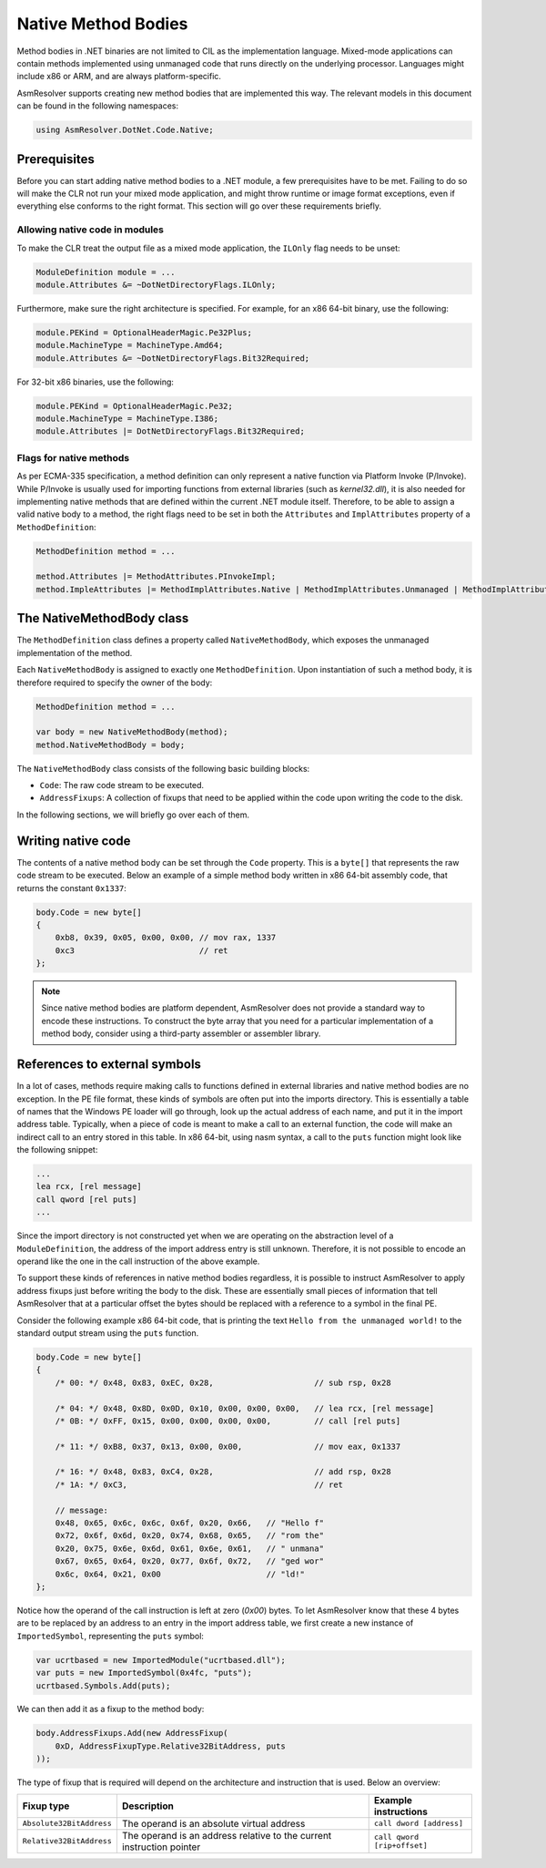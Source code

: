 Native Method Bodies
====================

Method bodies in .NET binaries are not limited to CIL as the implementation language. Mixed-mode applications can contain methods implemented using unmanaged code that runs directly on the underlying processor. Languages might include x86 or ARM, and are always platform-specific.

AsmResolver supports creating new method bodies that are implemented this way. The relevant models in this document can be found in the following namespaces:

.. code-block:: csharp

    using AsmResolver.DotNet.Code.Native;


Prerequisites
-------------

Before you can start adding native method bodies to a .NET module, a few prerequisites have to be met. Failing to do so will make the CLR not run your mixed mode application, and might throw runtime or image format exceptions, even if everything else conforms to the right format. This section will go over these requirements briefly.

Allowing native code in modules
~~~~~~~~~~~~~~~~~~~~~~~~~~~~~~~

To make the CLR treat the output file as a mixed mode application, the ``ILOnly`` flag needs to be unset:

.. code-block:: csharp 

    ModuleDefinition module = ...
    module.Attributes &= ~DotNetDirectoryFlags.ILOnly;

Furthermore, make sure the right architecture is specified. For example, for an x86 64-bit binary, use the following:

.. code-block:: csharp

    module.PEKind = OptionalHeaderMagic.Pe32Plus;
    module.MachineType = MachineType.Amd64;
    module.Attributes &= ~DotNetDirectoryFlags.Bit32Required;

For 32-bit x86 binaries, use the following:

.. code-block:: csharp

    module.PEKind = OptionalHeaderMagic.Pe32;
    module.MachineType = MachineType.I386;
    module.Attributes |= DotNetDirectoryFlags.Bit32Required;


Flags for native methods
~~~~~~~~~~~~~~~~~~~~~~~~

As per ECMA-335 specification, a method definition can only represent a native function via Platform Invoke (P/Invoke). While P/Invoke is usually used for importing functions from external libraries (such as `kernel32.dll`), it is also needed for implementing native methods that are defined within the current .NET module itself. Therefore, to be able to assign a valid native body to a method, the right flags need to be set in both the ``Attributes`` and ``ImplAttributes`` property of a ``MethodDefinition``:

.. code-block:: csharp

    MethodDefinition method = ...

    method.Attributes |= MethodAttributes.PInvokeImpl;
    method.ImpleAttributes |= MethodImplAttributes.Native | MethodImplAttributes.Unmanaged | MethodImplAttributes.PreserveSig;


The NativeMethodBody class
--------------------------

The ``MethodDefinition`` class defines a property called ``NativeMethodBody``, which exposes the unmanaged implementation of the method.

Each ``NativeMethodBody`` is assigned to exactly one ``MethodDefinition``. Upon instantiation of such a method body, it is therefore required to specify the owner of the body:

.. code-block:: csharp

    MethodDefinition method = ...

    var body = new NativeMethodBody(method);
    method.NativeMethodBody = body;


The ``NativeMethodBody`` class consists of the following basic building blocks:

- ``Code``: The raw code stream to be executed.
- ``AddressFixups``:  A collection of fixups that need to be applied within the code upon writing the code to the disk.

In the following sections, we will briefly go over each of them.

Writing native code
-------------------

The contents of a native method body can be set through the ``Code`` property. This is a ``byte[]`` that represents the raw code stream to be executed. Below an example of a simple method body written in x86 64-bit assembly code, that returns the constant ``0x1337``:

.. code-block:: csharp

    body.Code = new byte[]
    {
        0xb8, 0x39, 0x05, 0x00, 0x00, // mov rax, 1337
        0xc3                          // ret
    };


.. note::
    
    Since native method bodies are platform dependent, AsmResolver does not provide a standard way to encode these instructions. To construct the byte array that you need for a particular implementation of a method body, consider using a third-party assembler or assembler library.


References to external symbols
------------------------------

In a lot of cases, methods require making calls to functions defined in external libraries and native method bodies are no exception. In the PE file format, these kinds of symbols are often put into the imports directory. This is essentially a table of names that the Windows PE loader will go through, look up the actual address of each name, and put it in the import address table. Typically, when a piece of code is meant to make a call to an external function, the code will make an indirect call to an entry stored in this table. In x86 64-bit, using nasm syntax, a call to the ``puts`` function might look like the following snippet: 

.. code-block:: csharp

    ...
    lea rcx, [rel message]
    call qword [rel puts]
    ...

Since the import directory is not constructed yet when we are operating on the abstraction level of a ``ModuleDefinition``, the address of the import address entry is still unknown. Therefore, it is not possible to encode an operand like the one in the call instruction of the above example.

To support these kinds of references in native method bodies regardless, it is possible to instruct AsmResolver to apply address fixups just before writing the body to the disk. These are essentially small pieces of information that tell AsmResolver that at a particular offset the bytes should be replaced with a reference to a symbol in the final PE.

Consider the following example x86 64-bit code, that is printing the text ``Hello from the unmanaged world!`` to the standard output stream using the ``puts`` function.

.. code-block:: csharp

    body.Code = new byte[]
    {
        /* 00: */ 0x48, 0x83, 0xEC, 0x28,                     // sub rsp, 0x28

        /* 04: */ 0x48, 0x8D, 0x0D, 0x10, 0x00, 0x00, 0x00,   // lea rcx, [rel message]
        /* 0B: */ 0xFF, 0x15, 0x00, 0x00, 0x00, 0x00,         // call [rel puts]

        /* 11: */ 0xB8, 0x37, 0x13, 0x00, 0x00,               // mov eax, 0x1337

        /* 16: */ 0x48, 0x83, 0xC4, 0x28,                     // add rsp, 0x28
        /* 1A: */ 0xC3,                                       // ret

        // message:
        0x48, 0x65, 0x6c, 0x6c, 0x6f, 0x20, 0x66,   // "Hello f"
        0x72, 0x6f, 0x6d, 0x20, 0x74, 0x68, 0x65,   // "rom the"
        0x20, 0x75, 0x6e, 0x6d, 0x61, 0x6e, 0x61,   // " unmana"
        0x67, 0x65, 0x64, 0x20, 0x77, 0x6f, 0x72,   // "ged wor"
        0x6c, 0x64, 0x21, 0x00                      // "ld!"
    };
    

Notice how the operand of the call instruction is left at zero (`0x00`) bytes. To let AsmResolver know that these 4 bytes are to be replaced by an address to an entry in the import address table, we first create a new instance of ``ImportedSymbol``, representing the ``puts`` symbol:

.. code-block:: csharp

    var ucrtbased = new ImportedModule("ucrtbased.dll");
    var puts = new ImportedSymbol(0x4fc, "puts");
    ucrtbased.Symbols.Add(puts);
    

We can then add it as a fixup to the method body:

.. code-block:: csharp

    body.AddressFixups.Add(new AddressFixup(
        0xD, AddressFixupType.Relative32BitAddress, puts
    ));


The type of fixup that is required will depend on the architecture and instruction that is used. Below an overview:

+--------------------------+-----------------------------------------------------------------------+---------------------------------+
| Fixup type               | Description                                                           | Example instructions            |
+==========================+=======================================================================+=================================+
| ``Absolute32BitAddress`` | The operand is an absolute virtual address                            | ``call dword [address]``        |
+--------------------------+-----------------------------------------------------------------------+---------------------------------+
| ``Relative32BitAddress`` | The operand is an address relative to the current instruction pointer | ``call qword [rip+offset]``     |
+--------------------------+-----------------------------------------------------------------------+---------------------------------+
